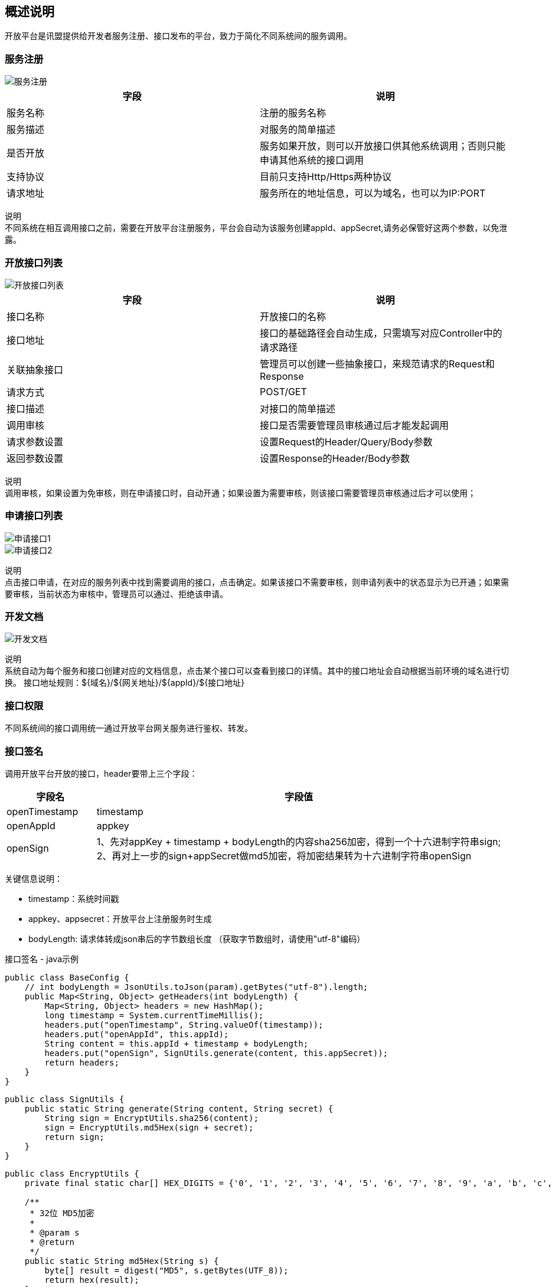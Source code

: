 
== 概述说明
  开放平台是讯盟提供给开发者服务注册、接口发布的平台，致力于简化不同系统间的服务调用。

=== 服务注册
image::image/服务注册.png[]

|===
| 字段 | 说明

| 服务名称
| 注册的服务名称

| 服务描述
| 对服务的简单描述

| 是否开放
|服务如果开放，则可以开放接口供其他系统调用；否则只能申请其他系统的接口调用

| 支持协议
| 目前只支持Http/Https两种协议

| 请求地址
| 服务所在的地址信息，可以为域名，也可以为IP:PORT
|===

`说明` +
不同系统在相互调用接口之前，需要在开放平台注册服务，平台会自动为该服务创建appId、appSecret,请务必保管好这两个参数，以免泄露。

=== 开放接口列表
image::image/开放接口列表.png[]

|===
| 字段 | 说明

| 接口名称
| 开放接口的名称

| 接口地址
| 接口的基础路径会自动生成，只需填写对应Controller中的请求路径

| 关联抽象接口
| 管理员可以创建一些抽象接口，来规范请求的Request和Response

| 请求方式
| POST/GET

| 接口描述
| 对接口的简单描述

| 调用审核
| 接口是否需要管理员审核通过后才能发起调用

| 请求参数设置
| 设置Request的Header/Query/Body参数

| 返回参数设置
| 设置Response的Header/Body参数
|===

`说明` +
调用审核，如果设置为免审核，则在申请接口时，自动开通；如果设置为需要审核，则该接口需要管理员审核通过后才可以使用；

=== 申请接口列表
image::image/申请接口1.png[]
image::image/申请接口2.png[]

`说明` +
点击接口申请，在对应的服务列表中找到需要调用的接口，点击确定。如果该接口不需要审核，则申请列表中的状态显示为已开通；如果需要审核，当前状态为审核中，管理员可以通过、拒绝该申请。

=== 开发文档
image::image/开发文档.png[]

`说明` +
系统自动为每个服务和接口创建对应的文档信息，点击某个接口可以查看到接口的详情。其中的接口地址会自动根据当前环境的域名进行切换。
接口地址规则：${域名}/${网关地址}/${appId}/${接口地址}

=== 接口权限
  不同系统间的接口调用统一通过开放平台网关服务进行鉴权、转发。

=== 接口签名

调用开放平台开放的接口，header要带上三个字段：

[width="100%",cols="18%,82%",options="header",]
|===
|字段名 |字段值
|openTimestamp |timestamp

|openAppId |appkey

|openSign |1、先对appKey + timestamp + bodyLength的内容sha256加密，得到一个十六进制字符串sign; +
           2、再对上一步的sign+appSecret做md5加密，将加密结果转为十六进制字符串openSign +

|===

关键信息说明：

* timestamp：系统时间戳
* appkey、appsecret：开放平台上注册服务时生成
* bodyLength: 请求体转成json串后的字节数组长度
（获取字节数组时，请使用"utf-8"编码）

接口签名 - java示例

[source,java]
----
public class BaseConfig {
    // int bodyLength = JsonUtils.toJson(param).getBytes("utf-8").length;
    public Map<String, Object> getHeaders(int bodyLength) {
        Map<String, Object> headers = new HashMap();
        long timestamp = System.currentTimeMillis();
        headers.put("openTimestamp", String.valueOf(timestamp));
        headers.put("openAppId", this.appId);
        String content = this.appId + timestamp + bodyLength;
        headers.put("openSign", SignUtils.generate(content, this.appSecret));
        return headers;
    }
}
----

[source,java]
----
public class SignUtils {
    public static String generate(String content, String secret) {
        String sign = EncryptUtils.sha256(content);
        sign = EncryptUtils.md5Hex(sign + secret);
        return sign;
    }
}
----

[source,java]
----
public class EncryptUtils {
    private final static char[] HEX_DIGITS = {'0', '1', '2', '3', '4', '5', '6', '7', '8', '9', 'a', 'b', 'c', 'd', 'e', 'f'};

    /**
     * 32位 MD5加密
     *
     * @param s
     * @return
     */
    public static String md5Hex(String s) {
        byte[] result = digest("MD5", s.getBytes(UTF_8));
        return hex(result);
    }

    /**
     * 32 位 sha256加密
     *
     * @param s
     * @return
     */
    public static String sha256(String s) {
        byte[] result = digest("SHA-256", s.getBytes(UTF_8));
        return hex(result);
    }

    private static byte[] digest(String algorithm, byte[] data) {
        try {
            MessageDigest digest = MessageDigest.getInstance(algorithm);
            digest.update(data, 0, data.length);
            return digest.digest();
        } catch (NoSuchAlgorithmException e) {
            throw new ApiException(algorithm + " error", e);
        }
    }

    private static String hex(byte[] data) {
        char[] result = new char[data.length * 2];
        int c = 0;
        for (byte b : data) {
            result[c++] = HEX_DIGITS[(b >> 4) & 0xf];
            result[c++] = HEX_DIGITS[b & 0xf];
        }
        return new String(result);
    }
}
----